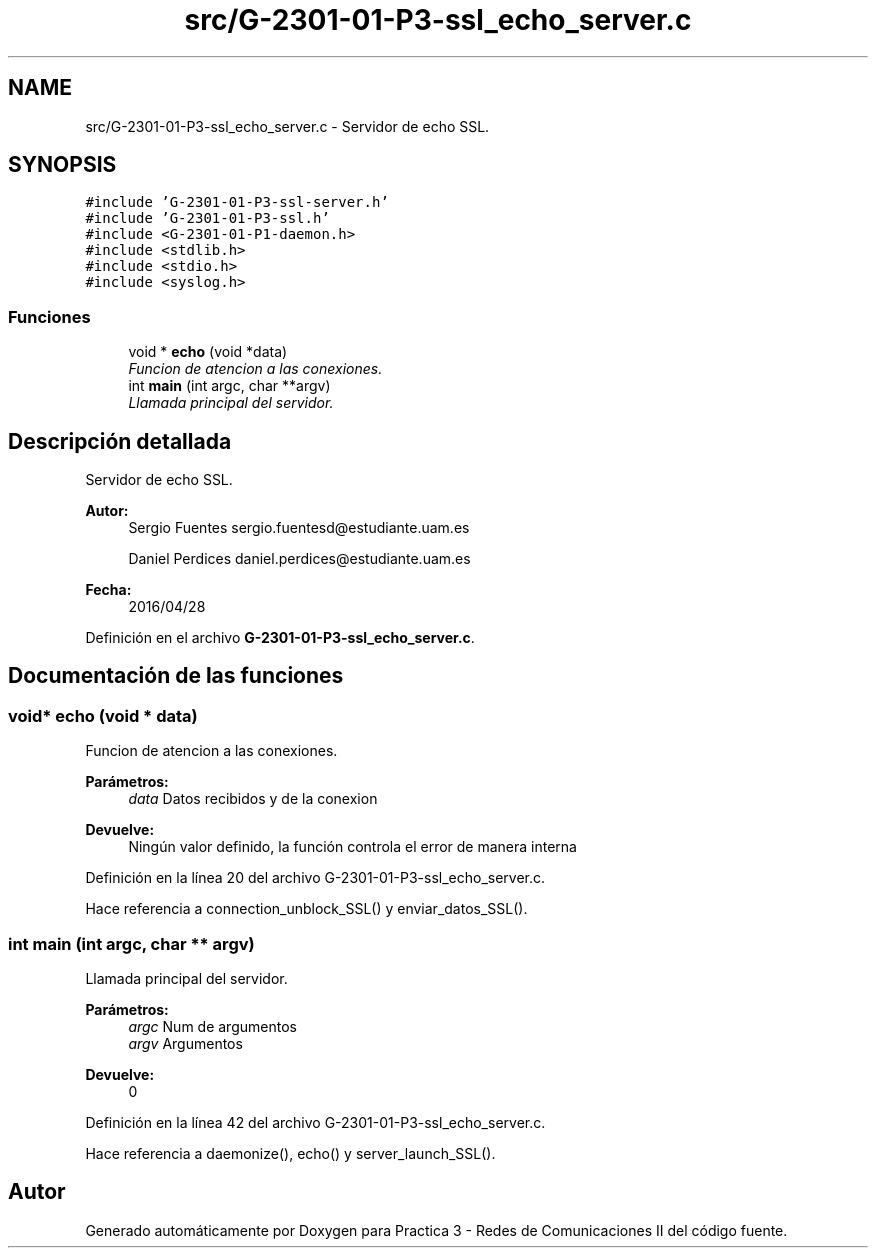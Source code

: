 .TH "src/G-2301-01-P3-ssl_echo_server.c" 3 "Sábado, 30 de Abril de 2016" "Practica 3 - Redes de Comunicaciones II" \" -*- nroff -*-
.ad l
.nh
.SH NAME
src/G-2301-01-P3-ssl_echo_server.c \- Servidor de echo SSL\&.  

.SH SYNOPSIS
.br
.PP
\fC#include 'G\-2301\-01\-P3\-ssl\-server\&.h'\fP
.br
\fC#include 'G\-2301\-01\-P3\-ssl\&.h'\fP
.br
\fC#include <G\-2301\-01\-P1\-daemon\&.h>\fP
.br
\fC#include <stdlib\&.h>\fP
.br
\fC#include <stdio\&.h>\fP
.br
\fC#include <syslog\&.h>\fP
.br

.SS "Funciones"

.in +1c
.ti -1c
.RI "void * \fBecho\fP (void *data)"
.br
.RI "\fIFuncion de atencion a las conexiones\&. \fP"
.ti -1c
.RI "int \fBmain\fP (int argc, char **argv)"
.br
.RI "\fILlamada principal del servidor\&. \fP"
.in -1c
.SH "Descripción detallada"
.PP 
Servidor de echo SSL\&. 


.PP
\fBAutor:\fP
.RS 4
Sergio Fuentes sergio.fuentesd@estudiante.uam.es 
.PP
Daniel Perdices daniel.perdices@estudiante.uam.es 
.RE
.PP
\fBFecha:\fP
.RS 4
2016/04/28 
.RE
.PP

.PP
Definición en el archivo \fBG\-2301\-01\-P3\-ssl_echo_server\&.c\fP\&.
.SH "Documentación de las funciones"
.PP 
.SS "void* echo (void * data)"

.PP
Funcion de atencion a las conexiones\&. 
.PP
\fBParámetros:\fP
.RS 4
\fIdata\fP Datos recibidos y de la conexion 
.RE
.PP
\fBDevuelve:\fP
.RS 4
Ningún valor definido, la función controla el error de manera interna 
.RE
.PP

.PP
Definición en la línea 20 del archivo G\-2301\-01\-P3\-ssl_echo_server\&.c\&.
.PP
Hace referencia a connection_unblock_SSL() y enviar_datos_SSL()\&.
.SS "int main (int argc, char ** argv)"

.PP
Llamada principal del servidor\&. 
.PP
\fBParámetros:\fP
.RS 4
\fIargc\fP Num de argumentos 
.br
\fIargv\fP Argumentos 
.RE
.PP
\fBDevuelve:\fP
.RS 4
0 
.RE
.PP

.PP
Definición en la línea 42 del archivo G\-2301\-01\-P3\-ssl_echo_server\&.c\&.
.PP
Hace referencia a daemonize(), echo() y server_launch_SSL()\&.
.SH "Autor"
.PP 
Generado automáticamente por Doxygen para Practica 3 - Redes de Comunicaciones II del código fuente\&.
